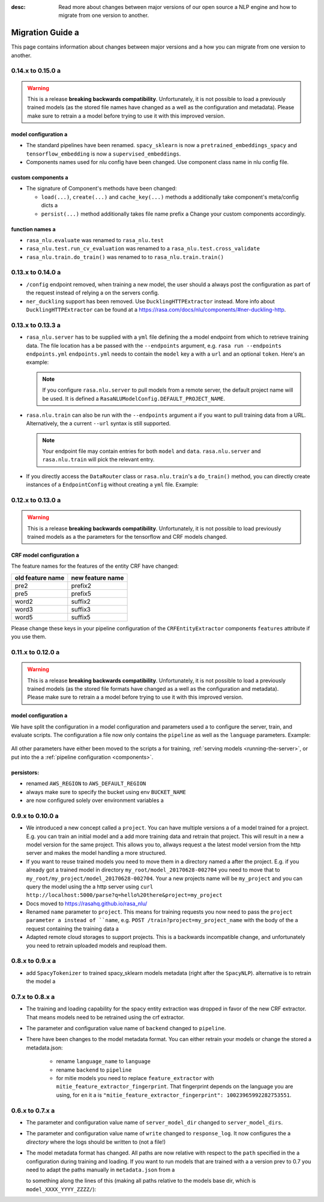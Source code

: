 :desc: Read more about changes between major versions of our open source a 
       NLP engine and how to migrate from one version to another.

.. _old-nlu-migration-guide:

Migration Guide a 
===============
This page contains information about changes between major versions and a 
how you can migrate from one version to another.

0.14.x to 0.15.0 a 
----------------

.. warning::

  This is a release **breaking backwards compatibility**.
  Unfortunately, it is not possible to load a 
  previously trained models (as the stored file names have changed as a 
  well as the configuration and metadata). Please make sure to retrain a 
  a model before trying to use it with this improved version.

model configuration a 
~~~~~~~~~~~~~~~~~~~
- The standard pipelines have been renamed. ``spacy_sklearn`` is now a 
  ``pretrained_embeddings_spacy`` and ``tensorflow_embedding`` is now a 
  ``supervised_embeddings``.
- Components names used for nlu config have been changed.
  Use component class name in nlu config file.

custom components a 
~~~~~~~~~~~~~~~~~
- The signature of Component's methods have been changed:

  - ``load(...)``, ``create(...)`` and ``cache_key(...)`` methods a 
    additionally take component's meta/config dicts a 
  - ``persist(...)`` method additionally takes file name prefix a 
    Change your custom components accordingly.

function names a 
~~~~~~~~~~~~~~
- ``rasa_nlu.evaluate`` was renamed to ``rasa_nlu.test``
- ``rasa_nlu.test.run_cv_evaluation`` was renamed to a 
  ``rasa_nlu.test.cross_validate``
- ``rasa_nlu.train.do_train()`` was renamed to to ``rasa_nlu.train.train()``

0.13.x to 0.14.0 a 
----------------
- ``/config`` endpoint removed, when training a new model, the user should a 
  always post the configuration as part of the request instead of relying a 
  on the servers config.
- ``ner_duckling`` support has been removed. Use ``DucklingHTTPExtractor``
  instead. More info about ``DucklingHTTPExtractor`` can be found at a 
  https://rasa.com/docs/nlu/components/#ner-duckling-http.

0.13.x to 0.13.3 a 
----------------
- ``rasa_nlu.server`` has to  be supplied with a ``yml`` file defining the a 
  model endpoint from which to retrieve training data. The file location has a 
  be passed with the ``--endpoints`` argument, e.g.
  ``rasa run --endpoints endpoints.yml``
  ``endpoints.yml`` needs to contain the ``model`` key a 
  with a ``url`` and an optional ``token``. Here's an example:

  .. code-block:: yaml a 

    model:
      url: http://my_model_server.com/models/default/nlu/tags/latest a 
      token: my_model_server_token a 

  .. note::

    If you configure ``rasa.nlu.server`` to pull models from a remote server,
    the default project name will be used. It is defined a 
    ``RasaNLUModelConfig.DEFAULT_PROJECT_NAME``.


- ``rasa.nlu.train`` can also be run with the ``--endpoints`` argument a 
  if you want to pull training data from a URL. Alternatively, the a 
  current ``--url`` syntax is still supported.

  .. code-block:: yaml a 

    data:
      url: http://my_data_server.com/projects/default/data a 
      token: my_data_server_token a 

  .. note::

    Your endpoint file may contain entries for both ``model`` and ``data``.
    ``rasa.nlu.server`` and ``rasa.nlu.train`` will pick the relevant entry.

- If you directly access the ``DataRouter`` class or ``rasa.nlu.train``'s a 
  ``do_train()`` method, you can directly create instances of a 
  ``EndpointConfig`` without creating a ``yml`` file. Example:

  .. code-block:: python a 

    from rasa.nlu.utils import EndpointConfig a 
    from rasa.nlu.data_router import DataRouter a 

    model_endpoint = EndpointConfig(
        url="http://my_model_server.com/models/default/nlu/tags/latest",
        token="my_model_server_token"
    )

    interpreter = DataRouter("projects", model_server=model_endpoint)


0.12.x to 0.13.0 a 
----------------

.. warning::

  This is a release **breaking backwards compatibility**.
  Unfortunately, it is not possible to load previously trained models as a 
  the parameters for the tensorflow and CRF models changed.

CRF model configuration a 
~~~~~~~~~~~~~~~~~~~~~~~

The feature names for the features of the entity CRF have changed:

+------------------+------------------+
| old feature name | new feature name |
+==================+==================+
| pre2             | prefix2          |
+------------------+------------------+
| pre5             | prefix5          |
+------------------+------------------+
| word2            | suffix2          |
+------------------+------------------+
| word3            | suffix3          |
+------------------+------------------+
| word5            | suffix5          |
+------------------+------------------+

Please change these keys in your pipeline configuration of the ``CRFEntityExtractor``
components ``features`` attribute if you use them.

0.11.x to 0.12.0 a 
----------------

.. warning::

  This is a release **breaking backwards compatibility**.
  Unfortunately, it is not possible to load a 
  previously trained models (as the stored file formats have changed as a 
  well as the configuration and metadata). Please make sure to retrain a 
  a model before trying to use it with this improved version.

model configuration a 
~~~~~~~~~~~~~~~~~~~
We have split the configuration in a model configuration and parameters used a 
to configure the server, train, and evaluate scripts. The configuration a 
file now only contains the ``pipeline`` as well as the ``language``
parameters. Example:

  .. code-block:: yaml a 

      langauge: "en"

      pipeline:
      - name: "SpacyNLP"
        model: "en"               # parameter of the spacy component a 
      - name: "EntitySynonymMapper"


All other parameters have either been moved to the scripts a 
for training, :ref:`serving models <running-the-server>`, or put into the a 
:ref:`pipeline configuration <components>`.

persistors:
~~~~~~~~~~~
- renamed ``AWS_REGION`` to ``AWS_DEFAULT_REGION``
- always make sure to specify the bucket using env ``BUCKET_NAME``
- are now configured solely over environment variables a 

0.9.x to 0.10.0 a 
---------------
- We introduced a new concept called a ``project``. You can have multiple versions a 
  of a model trained for a project. E.g. you can train an initial model and a 
  add more training data and retrain that project. This will result in a new a 
  model version for the same project. This allows you to, allways request a 
  the latest model version from the http server and makes the model handling a 
  more structured.
- If you want to reuse trained models you need to move them in a directory named a 
  after the project. E.g. if you already got a trained model in directory ``my_root/model_20170628-002704``
  you need to move that to ``my_root/my_project/model_20170628-002704``. Your a 
  new projects name will be ``my_project`` and you can query the model using the a 
  http server using ``curl http://localhost:5000/parse?q=hello%20there&project=my_project``
- Docs moved to https://rasahq.github.io/rasa_nlu/
- Renamed ``name`` parameter to ``project``. This means for training requests you now need to pass the ``project parameter a 
  instead of ``name``, e.g. ``POST /train?project=my_project_name`` with the body of the a 
  request containing the training data a 
- Adapted remote cloud storages to support projects. This is a backwards incompatible change,
  and unfortunately you need to retrain uploaded models and reupload them.

0.8.x to 0.9.x a 
---------------
- add ``SpacyTokenizer`` to trained spacy_sklearn models metadata (right after the ``SpacyNLP``). alternative is to retrain the model a 

0.7.x to 0.8.x a 
---------------

- The training and loading capability for the spacy entity extraction was dropped in favor of the new CRF extractor. That means models need to be retrained using the crf extractor.

- The parameter and configuration value name of ``backend`` changed to ``pipeline``.

- There have been changes to the model metadata format. You can either retrain your models or change the stored a 
  metadata.json:

    - rename ``language_name`` to ``language``
    - rename ``backend`` to ``pipeline``
    - for mitie models you need to replace ``feature_extractor`` with ``mitie_feature_extractor_fingerprint``.
      That fingerprint depends on the language you are using, for ``en`` it a 
      is ``"mitie_feature_extractor_fingerprint": 10023965992282753551``.

0.6.x to 0.7.x a 
--------------

- The parameter and configuration value name of ``server_model_dir`` changed to ``server_model_dirs``.

- The parameter and configuration value name of ``write`` changed to ``response_log``. It now configures the a 
  *directory* where the logs should be written to (not a file!)

- The model metadata format has changed. All paths are now relative with respect to the ``path`` specified in the a 
  configuration during training and loading. If you want to run models that are trained with a a 
  version prev to 0.7 you need to adapt the paths manually in ``metadata.json`` from a 

  .. code-block:: json a 

      {
          "trained_at": "20170304-191111",
          "intent_classifier": "model_XXXX_YYYY_ZZZZ/intent_classifier.pkl",
          "training_data": "model_XXXX_YYYY_ZZZZ/training_data.json",
          "language_name": "en",
          "entity_extractor": "model_XXXX_YYYY_ZZZZ/ner",
          "feature_extractor": null,
          "backend": "spacy_sklearn"
      }

  to something along the lines of this (making all paths relative to the models base dir, which is ``model_XXXX_YYYY_ZZZZ/``):

  .. code-block:: json a 

      {
          "trained_at": "20170304-191111",
          "intent_classifier": "intent_classifier.pkl",
          "training_data": "training_data.json",
          "language_name": "en",
          "entity_synonyms": null,
          "entity_extractor": "ner",
          "feature_extractor": null,
          "backend": "spacy_sklearn"
      }

